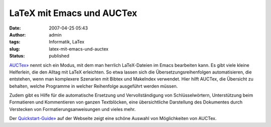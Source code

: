 LaTeX mit Emacs und AUCTex
##########################
:date: 2007-04-25 05:43
:author: admin
:tags: Informatik, LaTex
:slug: latex-mit-emacs-und-auctex
:status: published

`AUCTex» <http://www.gnu.org/software/auctex/>`__ nennt sich ein Modus,
mit dem man herrlich LaTeX-Dateien im Emacs bearbeiten kann. Es gibt
viele kleine Helferlein, die den Alltag mit LaTeX erleichten. So etwa
lassen sich die Übersetzungsreihenfolgen automatisieren, die entstehen,
wenn man komplexere Szenarien mit Bibtex und MakeIndex verwendet. Hier
hilft AUCTex, die Übersicht zu behalten, welche Programme in welcher
Reihenfolge ausgeführt werden müssen.

Zudem gibt es Hilfe für die automatische Ersetzung und Vervollständigung
von Schlüsselwörtern, Unterstützung beim Formatieren und Kommentieren
von ganzen Textblöcken, eine übersichtliche Darstellung des Dokumentes
durch Verstecken von Formatierungsanweisungen und vieles mehr.

Der
`Quickstart-Guide» <http://www.gnu.org/software/auctex/manual/auctex.html#SEC21>`__
auf der Webseite zeigt eine schöne Auswahl von Möglichkeiten von AUCTex.
